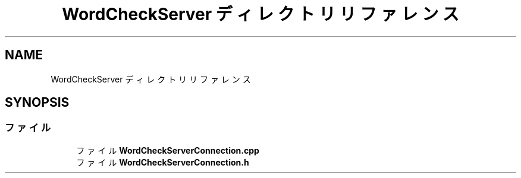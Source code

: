 .TH "WordCheckServer ディレクトリリファレンス" 3 "2018年12月21日(金)" "GameServer" \" -*- nroff -*-
.ad l
.nh
.SH NAME
WordCheckServer ディレクトリリファレンス
.SH SYNOPSIS
.br
.PP
.SS "ファイル"

.in +1c
.ti -1c
.RI "ファイル \fBWordCheckServerConnection\&.cpp\fP"
.br
.ti -1c
.RI "ファイル \fBWordCheckServerConnection\&.h\fP"
.br
.in -1c
